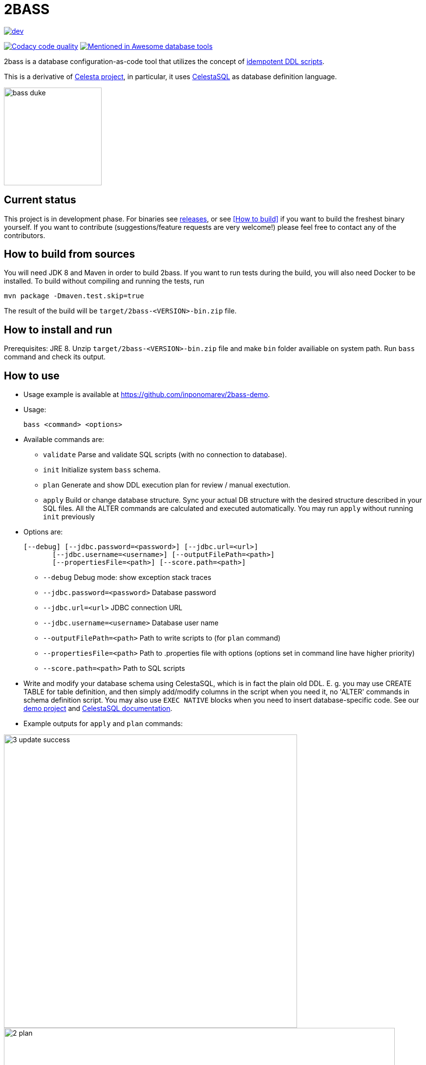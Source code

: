 = 2BASS

image::https://ci.corchestra.ru/buildStatus/icon?job=2bass/dev[link=https://ci.corchestra.ru/job/2bass/job/dev/]
image:https://api.codacy.com/project/badge/Grade/f26a1fbeb3f341f39594d16ede78d7b9["Codacy code quality", link="https://www.codacy.com/app/CourseOrchestra/2bass?utm_source=github.com&utm_medium=referral&utm_content=CourseOrchestra/2bass&utm_campaign=Badge_Grade"]
image:https://awesome.re/mentioned-badge.svg["Mentioned in Awesome database tools", link=https://github.com/mgramin/awesome-db-tools]

2bass is a database configuration-as-code tool that utilizes the concept of https://dzone.com/articles/trouble-free-database-migration-idempotence-and-co[idempotent DDL scripts].

This is a derivative of link:https://github.com/CourseOrchestra/celesta[Celesta project], in particular, it uses link:https://courseorchestra.github.io/celesta/en/#CelestaSQL[CelestaSQL] as database definition language.

:toc:

image::images/bass_duke.png[,200]

== Current status

This project is in development phase. For binaries see link:https://github.com/CourseOrchestra/2bass/releases[releases], or see <<How to build>> if you want to build the freshest binary yourself. If you want to contribute (suggestions/feature requests are very welcome!) please feel free to contact any of the contributors.

== How to build from sources

You will need JDK 8 and Maven in order to build 2bass. If you want to run tests during the build, you will also need Docker to be installed. To build without compiling and running the tests, run

 mvn package -Dmaven.test.skip=true


The result of the build will be `target/2bass-<VERSION>-bin.zip` file.

== How to install and run

Prerequisites: JRE 8. Unzip `target/2bass-<VERSION>-bin.zip` file and make `bin` folder availiable on system path.
Run `bass` command and check its output.

== How to use
* Usage example is available at https://github.com/inponomarev/2bass-demo.

* Usage:

 bass <command> <options>

* Available commands are:

** `validate`         Parse and validate SQL scripts (with no connection to database).
** `init`             Initialize system `bass` schema.
** `plan`             Generate and show DDL execution plan for review / manual exectution.
** `apply`            Build or change database structure.
Sync your actual DB structure with the desired structure described in your SQL files.
All the ALTER commands are calculated and executed automatically. You may run `apply` without running `init` previously

* Options are:

 [--debug] [--jdbc.password=<password>] [--jdbc.url=<url>]
        [--jdbc.username=<username>] [--outputFilePath=<path>]
        [--propertiesFile=<path>] [--score.path=<path>]

**   `--debug`                      Debug mode: show exception stack traces
**   `--jdbc.password=<password>`   Database password
**   `--jdbc.url=<url>`             JDBC connection URL
**   `--jdbc.username=<username>`   Database user name
**   `--outputFilePath=<path>`      Path to write scripts to (for `plan` command)
**   `--propertiesFile=<path>`      Path to .properties file with options (options set
                                in command line have higher priority)
**   `--score.path=<path>`          Path to SQL scripts

* Write and modify your database schema using CelestaSQL, which is in fact the plain old DDL.
Е. g. you may use CREATE TABLE for table definition, and then simply add/modify columns in the script when you need it,
no 'ALTER' commands in schema definition script. You may also use `EXEC NATIVE` blocks when you need to insert
database-specific code. See our https://github.com/inponomarev/2bass-demo[demo project] and https://courseorchestra.github.io/celesta/en/#CelestaSQL[CelestaSQL documentation].

* Example outputs for `apply` and `plan` commands:

image::images/3_update_success.png[,600]

image::images/2_plan.png[,800]

=== If something goes wrong during database migration

Sometimes bass is not able to perform the migration fully automatically. In this case will see the following:

image::images/3_update_failure.png[,800]

and for further details you should look at the contents of the `bass.schemas` table. In `message`
field you will see the error that prevented the automatic migration. The meaning of numbers in `state` column is
as following:

* **0** -- schema created/migrated successfully, will not attempt to migrate unless the checksum of DDL script is changed.
* **1** -- schema is currently in process of migration.
* **2** -- migration error (see `message` column for details).
* **3** -- force migration, regardless of DDL script checksum. In case of success the status will become **0**.
* **4** -- never migrate this schema, regardless of DDL script changes.

Normally in case of errors you should:

1. Write and execute an ad hoc migration script.
2. Change schema status to 3.
3. Re-run `bass apply`.
